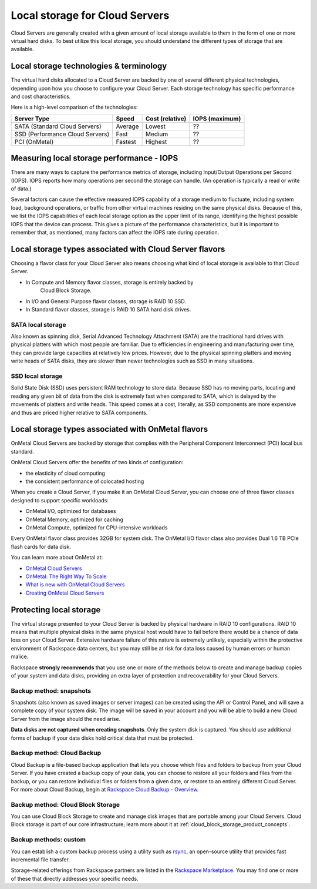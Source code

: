 .. _local_storage:

~~~~~~~~~~~~~~~~~~~~~~~~~~~~~~~
Local storage for Cloud Servers
~~~~~~~~~~~~~~~~~~~~~~~~~~~~~~~
Cloud Servers are generally created with a given amount of local storage
available to them in the form of one or more virtual hard disks. To best
utilize this local storage, you should understand the different types of
storage that are available.

Local storage technologies & terminology
^^^^^^^^^^^^^^^^^^^^^^^^^^^^^^^^^^^^^^^^
The virtual hard disks allocated to a Cloud Server are backed by one of
several different physical technologies, depending upon how you choose
to configure your Cloud Server. Each storage technology has specific
performance and cost characteristics.

Here is a high-level comparison of the technologies:

+-----------------------------------+-------------+-----------------------+----------------------+
| **Server Type**                   | **Speed**   | **Cost (relative)**   | **IOPS (maximum)**   |
+===================================+=============+=======================+======================+
| SATA (Standard Cloud Servers)     | Average     | Lowest                | ??                   |
+-----------------------------------+-------------+-----------------------+----------------------+
| SSD (Performance Cloud Servers)   | Fast        | Medium                | ??                   |
+-----------------------------------+-------------+-----------------------+----------------------+
| PCI (OnMetal)                     | Fastest     | Highest               | ??                   |
+-----------------------------------+-------------+-----------------------+----------------------+

Measuring local storage performance - IOPS
^^^^^^^^^^^^^^^^^^^^^^^^^^^^^^^^^^^^^^^^^^
There are many ways to capture the performance metrics of storage,
including 
Input/Output Operations per Second (IOPS). 
IOPS reports how many operations per second the
storage can handle. (An operation is typically a read or write of data.)

Several factors can cause the effective measured IOPS capability of
a storage medium to fluctuate, including system load, background
operations, or traffic from other virtual machines residing on the same
physical disks. Because of this, we list the IOPS capabilities of each
local storage option as the upper limit of its range, identifying 
the highest possible
IOPS that the device can process. This gives a picture of the
performance characteristics, but it is important to remember that, as
mentioned, many factors can affect the IOPS rate during operation.

Local storage types associated with Cloud Server flavors
^^^^^^^^^^^^^^^^^^^^^^^^^^^^^^^^^^^^^^^^^^^^^^^^^^^^^^^^
Choosing a flavor class for your Cloud Server also means choosing what
kind of local storage is available to that Cloud Server.

* In Compute and Memory flavor classes, storage is entirely backed by
   Cloud Block Storage.

* In I/O and General Purpose flavor classes, storage is RAID 10 SSD.

* In Standard flavor classes, storage is RAID 10 SATA hard disk drives.

SATA local storage
''''''''''''''''''
Also known as spinning disk, Serial Advanced Technology Attachment
(SATA) are the traditional hard drives with physical platters 
with which
most people are familiar. Due to efficiencies in engineering and
manufacturing over time, they can provide large capacities 
at relatively
low prices. However, due to the physical spinning platters and moving
write heads of SATA disks, they are slower than newer technologies 
such as 
SSD in many situations.

SSD local storage
'''''''''''''''''
Solid State Disk (SSD) 
uses persistent RAM technology to store data.
Because SSD 
has no moving parts, locating and reading any given bit of data from the
disk is extremely fast
when compared to SATA, which is delayed by the 
movements of platters and write heads. 
This speed comes at a cost, literally, as SSD
components are more expensive and thus are priced higher relative to
SATA components.

Local storage types associated with OnMetal flavors
^^^^^^^^^^^^^^^^^^^^^^^^^^^^^^^^^^^^^^^^^^^^^^^^^^^
OnMetal Cloud Servers are backed by storage that complies with the
Peripheral Component Interconnect (PCI) local bus standard.

OnMetal Cloud Servers offer the benefits of two kinds of configuration:

* the elasticity of cloud computing

* the consistent performance of colocated hosting

When you create a Cloud Server, if you make it an OnMetal Cloud Server,
you can choose one of three flavor classes designed to support specific
workloads:

* OnMetal I/O, optimized for databases

* OnMetal Memory, optimized for caching

* OnMetal Compute, optimized for CPU-intensive workloads

Every OnMetal flavor class provides 32GB for system disk. The OnMetal
I/O flavor class also provides Dual 1.6 TB PCIe flash cards for data
disk.

You can learn more about OnMetal at: 

* `OnMetal Cloud Servers <http://www.rackspace.com/cloud/servers/onmetal/>`__

* `OnMetal: The Right Way To Scale <http://www.rackspace.com/blog/onmetal-the-right-way-to-scale/>`__

* `What is new with OnMetal Cloud Servers <http://www.rackspace.com/knowledge_center/article/what-is-new-with-onmetal-cloud-servers>`__

* `Creating OnMetal Cloud Servers <http://www.rackspace.com/knowledge_center/article/creating-onmetal-cloud-servers>`__

Protecting local storage
^^^^^^^^^^^^^^^^^^^^^^^^
The virtual storage presented to your Cloud Server is backed by physical
hardware in RAID 10 configurations. RAID 10 means that multiple physical
disks in the same physical host would have to fail before there would be
a chance of data loss on your Cloud Server. Extensive hardware failure
of this nature is extremely unlikely, especially within the protective
environment of Rackspace data centers, but you may still be at risk for
data loss caused by human errors or human malice.

Rackspace **strongly recommends** that you use one or more of the
methods below to create and manage backup copies 
of your system and data
disks, providing an extra layer of protection and recoverability for
your Cloud Servers.

Backup method: snapshots
''''''''''''''''''''''''
Snapshots (also known as saved images or server images) can be
created using the API or Control Panel, and will save a complete copy of
your system disk. The image will be saved in your account and you will
be able to build a new Cloud Server from the image should the need
arise.

**Data disks are not captured when creating snapshots**. 
Only the system
disk is captured. 
You should use additional forms of backup if your data
disks hold critical data that must be protected.

Backup method: Cloud Backup
'''''''''''''''''''''''''''
Cloud Backup is a file-based backup application that lets you choose
which files and folders to backup from your Cloud Server. If you have
created a backup copy of your data, you can choose to restore all your
folders and files from the backup, or you can restore individual files
or folders from a given date, or restore to an entirely different Cloud
Server. For more about Cloud Backup, begin at
`Rackspace Cloud Backup - Overview <http://www.rackspace.com/knowledge_center/article/rackspace-cloud-backup-overview>`__.

Backup method: Cloud Block Storage
''''''''''''''''''''''''''''''''''
You can use Cloud Block Storage to create and manage disk images that
are portable among your Cloud Servers. Cloud Block storage is part of
our core infrastructure; learn more about it at 
:ref:`cloud_block_storage_product_concepts`. 

Backup methods: custom
''''''''''''''''''''''
You can establish a custom backup process using a utility such as
`rsync <https://rsync.samba.org/>`__, an open-source utility that
provides fast incremental file transfer.

Storage-related offerings from Rackspace partners are listed in the
`Rackspace Marketplace <https://marketplace.rackspace.com/>`__. 
You may find one or more of these
that directly addresses your specific needs.
